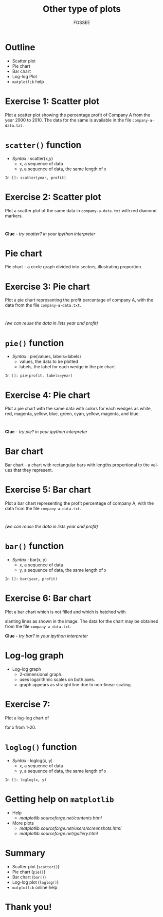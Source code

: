 #+LaTeX_CLASS: beamer
#+LaTeX_CLASS_OPTIONS: [presentation]
#+BEAMER_FRAME_LEVEL: 1

#+BEAMER_HEADER_EXTRA: \usetheme{Warsaw}\usecolortheme{default}\useoutertheme{infolines}\setbeamercovered{transparent}
#+COLUMNS: %45ITEM %10BEAMER_env(Env) %10BEAMER_envargs(Env Args) %4BEAMER_col(Col) %8BEAMER_extra(Extra)
#+PROPERTY: BEAMER_col_ALL 0.1 0.2 0.3 0.4 0.5 0.6 0.7 0.8 0.9 1.0 :ETC

#+LaTeX_CLASS: beamer
#+LaTeX_CLASS_OPTIONS: [presentation]

#+LaTeX_HEADER: \usepackage[english]{babel} \usepackage{ae,aecompl}
#+LaTeX_HEADER: \usepackage{mathpazo,courier,euler} \usepackage[scaled=.95]{helvet}

#+LaTeX_HEADER: \usepackage{listings}

#+LaTeX_HEADER:\lstset{language=Python, basicstyle=\ttfamily\bfseries,
#+LaTeX_HEADER:  commentstyle=\color{red}\itshape, stringstyle=\color{darkgreen},
#+LaTeX_HEADER:  showstringspaces=false, keywordstyle=\color{blue}\bfseries}

#+TITLE: Other type of plots
#+AUTHOR:    FOSSEE
#+EMAIL:     
#+DATE:    

#+DESCRIPTION: 
#+KEYWORDS: 
#+LANGUAGE:  en
#+OPTIONS:   H:3 num:nil toc:nil \n:nil @:t ::t |:t ^:t -:t f:t *:t <:t
#+OPTIONS:   TeX:t LaTeX:nil skip:nil d:nil todo:nil pri:nil tags:not-in-toc

* Outline
  - Scatter plot
  - Pie chart
  - Bar chart
  - Log-log Plot
  - ~matplotlib~ help
* Exercise 1: Scatter plot
  Plot a scatter plot showing the percentage profit of Company A from the year 2000
  to 2010. The data for the same is available in the file ~company-a-data.txt~.
* ~scatter()~ function
  - /Syntax :/ scatter(x,y)
    - x, a sequence of data
    - y, a sequence of data, the same length of x
  : In []: scatter(year, profit)
* Exercise 2: Scatter plot
  Plot a scatter plot of the same data in ~company-a-data.txt~ with red diamond markers.
  : 
  *Clue* - /try scatter? in your ipython interpreter/
* Pie chart
  Pie chart - a circle graph divided into sectors, illustrating proportion. 
* Exercise 3: Pie chart
  Plot a pie chart representing the profit percentage of company A, with the data 
  from the file ~company-a-data.txt~.
  : 
  /(we can reuse the data in lists year and profit)/
* ~pie()~ function
  - /Syntax :/ pie(values, labels=labels)
    - values, the data to be plotted
    - labels, the label for each wedge in the pie chart
  : In []: pie(profit, labels=year)
* Exercise 4: Pie chart
  Plot a pie chart with the same data with colors for each wedges as white, red, 
  magenta, yellow, blue, green, cyan, yellow, magenta, and blue.
  : 
  *Clue* - /try pie? in your ipython interpreter/
* Bar chart
  Bar chart - a chart with rectangular bars with lengths proportional 
  to the values that they represent.
* Exercise 5: Bar chart
  Plot a bar chart representing the profit percentage of company A, with the data 
  from the file ~company-a-data.txt~.
  : 
  /(we can reuse the data in lists year and profit)/
* ~bar()~ function
  - /Syntax :/ bar(x, y)
    - x, a sequence of data
    - y, a sequence of data, the same length of x
  : In []: bar(year, profit)
* Exercise 6: Bar chart
  Plot a bar chart which is not filled and which is hatched with 
  #+begin_latex
    $45^o$
  #+end_latex
  slanting lines as shown in the image. The data for the chart may be
  obtained from the file ~company-a-data.txt~.
  #+begin_latex
   \begin{center}
      \includegraphics[scale=0.3]{bar-chart-hatch}    
    \end{center}
  #+end_latex
  *Clue* - /try bar? in your ipython interpreter/
* Log-log graph
  - Log-log graph
    - 2-dimensional graph.
    - uses logarithmic scales on both axes.
    - graph appears as straight line due to non-linear scaling.
* Exercise 7:
  Plot a log-log chart of 
  #+begin_latex
    $y = 5x^3$
  #+end_latex
  for x from 1-20.
* ~loglog()~ function
  - /Syntax :/ loglog(x, y)
    - x, a sequence of data
    - y, a sequence of data, the same length of x
  : In []: loglog(x, y)
* Getting help on ~matplotlib~
  - Help 
    - [[matplotlib.sourceforge.net/contents.html]]
  - More plots
    - [[matplotlib.sourceforge.net/users/screenshots.html]]
    - [[matplotlib.sourceforge.net/gallery.html]]

* Summary
  - Scatter plot (~scatter()~)
  - Pie chart (~pie()~)
  - Bar chart (~bar()~)
  - Log-log plot (~loglog()~)
  - ~matplotlib~ online help
* Thank you!
#+begin_latex
  \begin{block}{}
  \begin{center}
  This spoken tutorial has been produced by the
  \textcolor{blue}{FOSSEE} team, which is funded by the 
  \end{center}
  \begin{center}
    \textcolor{blue}{National Mission on Education through \\
      Information \& Communication Technology \\ 
      MHRD, Govt. of India}.
  \end{center}  
  \end{block}
#+end_latex


